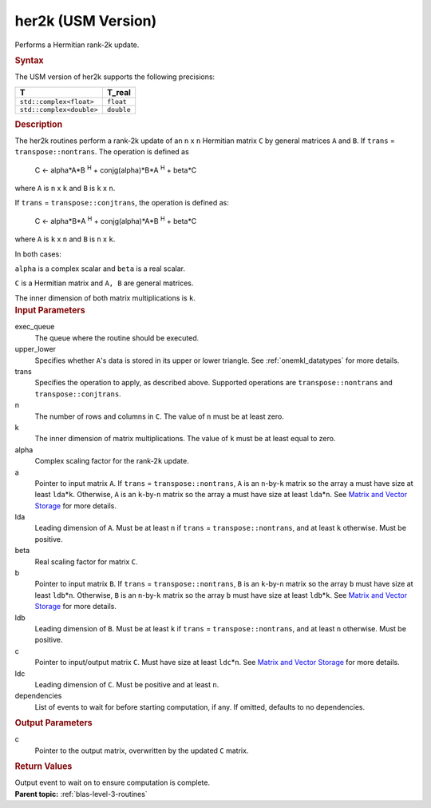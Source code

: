 .. _her2k-usm-version:

her2k (USM Version)
===================


.. container::


   Performs a Hermitian rank-2k update.


   .. container:: section
      :name: GUID-1839F1B0-EFE0-40A4-901E-53E7F9B395C2


      .. rubric:: Syntax
         :name: syntax
         :class: sectiontitle


      .. container:: dlsyntaxpara


         .. cpp:function::  event her2k(queue &exec_queue, uplo         upper_lower, transpose trans, std::int64_t n, std::int64_t k, T         alpha, const T\* a, std::int64_t lda, const T\* b, std::int64_t         ldb, T_real beta, T\* c, std::int64_t ldc, const         vector_class<event> &dependencies = {})

         The USM version of her2k supports the following precisions:


         .. list-table:: 
            :header-rows: 1

            * -  T 
              -  T_real 
            * -  ``std::complex<float>`` 
              -  ``float`` 
            * -  ``std::complex<double>`` 
              -  ``double`` 




   .. container:: section
      :name: GUID-6DDD93FE-028E-400C-BBD0-CA13132FAC35


      .. rubric:: Description
         :name: description
         :class: sectiontitle


      The her2k routines perform a rank-2k update of an ``n`` x ``n``
      Hermitian matrix ``C`` by general matrices ``A`` and ``B``. If
      ``trans`` = ``transpose::nontrans``. The operation is defined as


     


         C <- alpha*A*B :sup:`H` + conjg(alpha)*B*A :sup:`H` + beta*C


      where ``A`` is ``n`` x ``k`` and ``B`` is ``k`` x ``n``.


      If ``trans`` = ``transpose::conjtrans``, the operation is defined
      as:


     


         C <- alpha*B*A :sup:`H` + conjg(alpha)*A*B :sup:`H` + beta*C


      where ``A`` is ``k`` x ``n`` and ``B`` is ``n`` x ``k``.


      In both cases:


      ``alpha`` is a complex scalar and ``beta`` is a real scalar.


      ``C`` is a Hermitian matrix and ``A, B`` are general matrices.


      The inner dimension of both matrix multiplications is ``k``.


   .. container:: section
      :name: GUID-54538396-B04D-4A2A-8A7D-E503A6F815AD


      .. rubric:: Input Parameters
         :name: input-parameters
         :class: sectiontitle


      exec_queue
         The queue where the routine should be executed.


      upper_lower
         Specifies whether ``A``'s data is stored in its upper or lower
         triangle. See
         :ref:`onemkl_datatypes` for
         more details.


      trans
         Specifies the operation to apply, as described above. Supported
         operations are ``transpose::nontrans`` and
         ``transpose::conjtrans``.


      n
         The number of rows and columns in ``C``. The value of ``n``
         must be at least zero.


      k
         The inner dimension of matrix multiplications. The value of
         ``k`` must be at least equal to zero.


      alpha
         Complex scaling factor for the rank-2\ ``k`` update.


      a
         Pointer to input matrix ``A``. If ``trans`` =
         ``transpose::nontrans``, ``A`` is an ``n``-by-``k`` matrix so
         the array ``a`` must have size at least ``lda``\ \*\ ``k``.
         Otherwise, ``A`` is an ``k``-by-``n`` matrix so the array ``a``
         must have size at least ``lda``\ \*\ ``n``. See `Matrix and
         Vector
         Storage <../matrix-storage.html>`__ for
         more details.


      lda
         Leading dimension of ``A``. Must be at least ``n`` if ``trans``
         = ``transpose::nontrans``, and at least ``k`` otherwise. Must
         be positive.


      beta
         Real scaling factor for matrix ``C``.


      b
         Pointer to input matrix ``B``. If ``trans`` =
         ``transpose::nontrans``, ``B`` is an ``k``-by-``n`` matrix so
         the array ``b`` must have size at least ``ldb``\ \*\ ``n``.
         Otherwise, ``B`` is an ``n``-by-``k`` matrix so the array ``b``
         must have size at least ``ldb``\ \*\ ``k``. See `Matrix and
         Vector
         Storage <../matrix-storage.html>`__ for
         more details.


      ldb
         Leading dimension of ``B``. Must be at least ``k`` if ``trans``
         = ``transpose::nontrans``, and at least ``n`` otherwise. Must
         be positive.


      c
         Pointer to input/output matrix ``C``. Must have size at least
         ``ldc``\ \*\ ``n``. See `Matrix and Vector
         Storage <../matrix-storage.html>`__ for
         more details.


      ldc
         Leading dimension of ``C``. Must be positive and at least
         ``n``.


      dependencies
         List of events to wait for before starting computation, if any.
         If omitted, defaults to no dependencies.


   .. container:: section
      :name: GUID-48D39D42-B29F-4428-A588-9058570B5D5E


      .. rubric:: Output Parameters
         :name: output-parameters
         :class: sectiontitle


      c
         Pointer to the output matrix, overwritten by the updated ``C``
         matrix.


   .. container:: section
      :name: GUID-4A36C03B-4011-4B48-A192-E3873031C1CC


      .. rubric:: Return Values
         :name: return-values
         :class: sectiontitle


      Output event to wait on to ensure computation is complete.


.. container:: familylinks


   .. container:: parentlink


      **Parent topic:** :ref:`blas-level-3-routines`
      


.. container::

